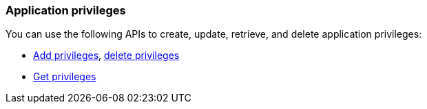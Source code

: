 [float]
[[security-api-app-privileges]]
=== Application privileges

You can use the following APIs to create, update, retrieve, and delete application 
privileges:

* <<security-api-put-privileges,Add privileges>>, <<security-api-delete-privilege,delete privileges>>
* <<security-api-get-privileges,Get privileges>>

